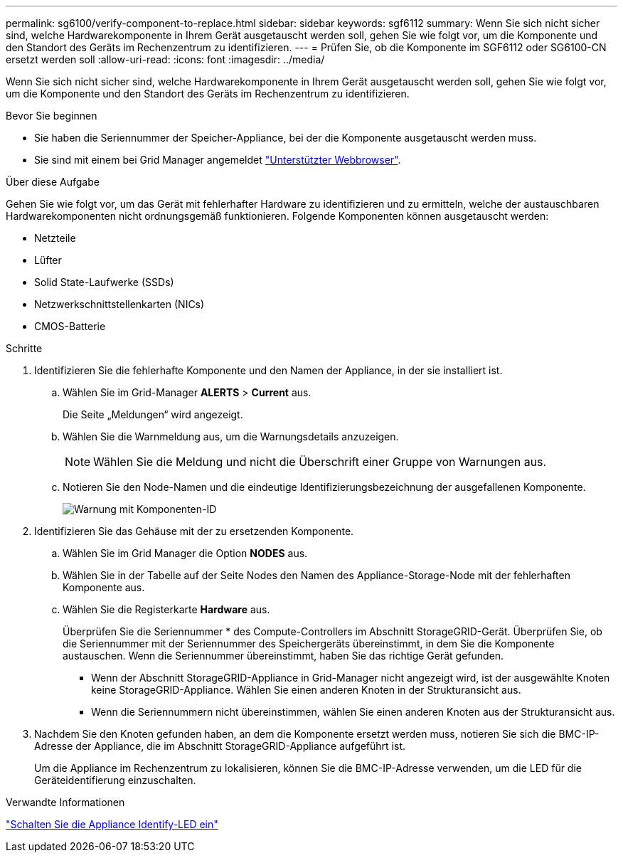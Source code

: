 ---
permalink: sg6100/verify-component-to-replace.html 
sidebar: sidebar 
keywords: sgf6112 
summary: Wenn Sie sich nicht sicher sind, welche Hardwarekomponente in Ihrem Gerät ausgetauscht werden soll, gehen Sie wie folgt vor, um die Komponente und den Standort des Geräts im Rechenzentrum zu identifizieren. 
---
= Prüfen Sie, ob die Komponente im SGF6112 oder SG6100-CN ersetzt werden soll
:allow-uri-read: 
:icons: font
:imagesdir: ../media/


[role="lead"]
Wenn Sie sich nicht sicher sind, welche Hardwarekomponente in Ihrem Gerät ausgetauscht werden soll, gehen Sie wie folgt vor, um die Komponente und den Standort des Geräts im Rechenzentrum zu identifizieren.

.Bevor Sie beginnen
* Sie haben die Seriennummer der Speicher-Appliance, bei der die Komponente ausgetauscht werden muss.
* Sie sind mit einem bei Grid Manager angemeldet https://docs.netapp.com/us-en/storagegrid-118/admin/web-browser-requirements.html["Unterstützter Webbrowser"^].


.Über diese Aufgabe
Gehen Sie wie folgt vor, um das Gerät mit fehlerhafter Hardware zu identifizieren und zu ermitteln, welche der austauschbaren Hardwarekomponenten nicht ordnungsgemäß funktionieren. Folgende Komponenten können ausgetauscht werden:

* Netzteile
* Lüfter
* Solid State-Laufwerke (SSDs)
* Netzwerkschnittstellenkarten (NICs)
* CMOS-Batterie


.Schritte
. Identifizieren Sie die fehlerhafte Komponente und den Namen der Appliance, in der sie installiert ist.
+
.. Wählen Sie im Grid-Manager *ALERTS* > *Current* aus.
+
Die Seite „Meldungen“ wird angezeigt.

.. Wählen Sie die Warnmeldung aus, um die Warnungsdetails anzuzeigen.
+

NOTE: Wählen Sie die Meldung und nicht die Überschrift einer Gruppe von Warnungen aus.

.. Notieren Sie den Node-Namen und die eindeutige Identifizierungsbezeichnung der ausgefallenen Komponente.
+
image::../media/nic-alert-sgf6112.jpg[Warnung mit Komponenten-ID]



. Identifizieren Sie das Gehäuse mit der zu ersetzenden Komponente.
+
.. Wählen Sie im Grid Manager die Option *NODES* aus.
.. Wählen Sie in der Tabelle auf der Seite Nodes den Namen des Appliance-Storage-Node mit der fehlerhaften Komponente aus.
.. Wählen Sie die Registerkarte *Hardware* aus.
+
Überprüfen Sie die Seriennummer * des Compute-Controllers im Abschnitt StorageGRID-Gerät. Überprüfen Sie, ob die Seriennummer mit der Seriennummer des Speichergeräts übereinstimmt, in dem Sie die Komponente austauschen. Wenn die Seriennummer übereinstimmt, haben Sie das richtige Gerät gefunden.

+
*** Wenn der Abschnitt StorageGRID-Appliance in Grid-Manager nicht angezeigt wird, ist der ausgewählte Knoten keine StorageGRID-Appliance. Wählen Sie einen anderen Knoten in der Strukturansicht aus.
*** Wenn die Seriennummern nicht übereinstimmen, wählen Sie einen anderen Knoten aus der Strukturansicht aus.




. Nachdem Sie den Knoten gefunden haben, an dem die Komponente ersetzt werden muss, notieren Sie sich die BMC-IP-Adresse der Appliance, die im Abschnitt StorageGRID-Appliance aufgeführt ist.
+
Um die Appliance im Rechenzentrum zu lokalisieren, können Sie die BMC-IP-Adresse verwenden, um die LED für die Geräteidentifierung einzuschalten.



.Verwandte Informationen
link:turning-sgf6112-identify-led-on-and-off.html["Schalten Sie die Appliance Identify-LED ein"]
